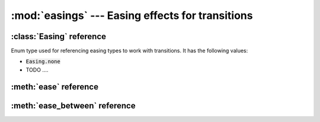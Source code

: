:mod:`easings` --- Easing effects for transitions
=================================================
.. module:: easings
    :synopsis: Easing effects for transitions


:class:`Easing` reference
-------------------------

.. class:: Easing

    Enum type used for referencing easing types to work with transitions. It has the following values:

    * :code:`Easing.none`
    * TODO ....

:meth:`ease` reference
----------------------

.. function:: ease(easing, progress)

    TODO


:meth:`ease_between` reference
------------------------------

.. function:: ease_between(easing, progress, a, b)

    TODO
